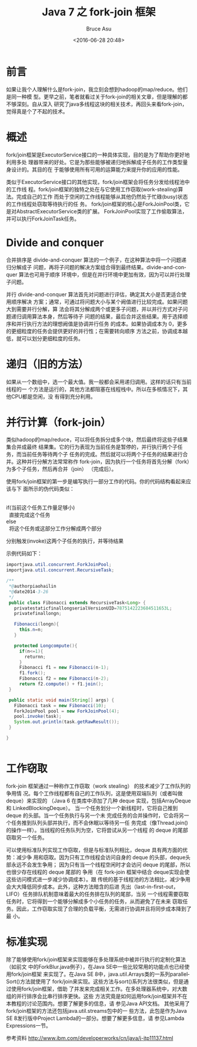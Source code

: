 # -*- coding: utf-8-unix; -*-
#+TITLE:       Java 7 之 fork-join 框架
#+AUTHOR:      Bruce Asu
#+EMAIL:       bruceasu@163.com
#+DATE:        <2016-06-28 20:48>
#+filetags:        java

#+LANGUAGE:    en
#+OPTIONS:     H:7 num:nil toc:t \n:nil ::t |:t ^:nil -:nil f:t *:t <:nil

* 前言

如果让我个人理解什么是fork-join，我立刻会想到hadoop的map/reduce。他们是同一种模
型。更早之前，笔者就看过关于fork-join的相关文章，但是理解的都不够深刻。自从深入
研究了java多线程这块的相关技术，再回头来看fork-join，觉得真是个了不起的技术。

* 概述

fork/join框架是ExecutorService接口的一种具体实现，目的是为了帮助你更好地利用多处
理器带来的好处。它是为那些能够被递归地拆解成子任务的工作类型量身设计的。其目的在
于能够使用所有可用的运算能力来提升你的应用的性能。

类似于ExecutorService接口的其他实现，fork/join框架会将任务分发给线程池中的工作线
程。fork/join框架的独特之处在与它使用工作窃取(work-stealing)算法。完成自己的工作
而处于空闲的工作线程能够从其他仍然处于忙碌(busy)状态的工作线程处窃取等待执行的任
务。 fork/join框架的核心是ForkJoinPool类，它是对AbstractExecutorService类的扩展。
ForkJoinPool实现了工作偷取算法，并可以执行ForkJoinTask任务。

* Divide and conquer

合并排序是 divide-and-conquer 算法的一个例子，在这种算法中将一个问题递归分解成子
问题，再将子问题的解决方案组合得到最终结果。divide-and-conquer 算法也可用于顺序
环境中，但是在并行环境中更加有效，因为可以并行处理子问题。

并行 divide-and-conquer 算法首先对问题进行评估，确定其大小是否更适合使用顺序解决
方案；通常，可通过将问题大小与某个阙值进行比较完成。如果问题大到需要并行分解，算
法会将其分解成两个或更多子问题，并以并行方式对子问题递归调用算法本身，然后等待子
问题的结果，最后合并这些结果。用于选择顺序和并行执行方法的理想阙值是协调并行任务
的成本。如果协调成本为 0，更多的更细粒度的任务会提供更好的并行性；在需要转向顺序
方法之前，协调成本越低，就可以划分更细粒度的任务。

* 递归（旧的方法）

如果从一个数组中，选一个最大值。我一般都会采用递归调用。这样的话只有当前线程的一
个方法是运行的，其他方法都阻塞在线程栈中。所以在多核情况下，其他CPU都是空闲，没
有得到充分利用。

* 并行计算（fork-join）

类似hadoop的map/reduce，可以将任务拆分成多个块，然后最终将这些子结果集合并成最终
结果集。它的行为表现为当前任务是暂停的，并行执行两个子任务，而当前任务等待两个子
任务的完成。然后就可以将两个子任务的结果进行合并。这种并行分解方法常常称作
fork-join，因为执行一个任务将首先分解（fork）为多个子任务，然后再合并（join）
（完成后）。

使用fork/join框架的第一步是编写执行一部分工作的代码。你的代码结构看起来应该与下
面所示的伪代码类似：

#+BEGIN_VERSE

if(当前这个任务工作量足够小)
  直接完成这个任务
else
  将这个任务或这部分工作分解成两个部分

#+END_VERSE

分别触发(invoke)这两个子任务的执行，并等待结果

示例代码如下：
#+BEGIN_SRC java
    importjava.util.concurrent.ForkJoinPool;
    importjava.util.concurrent.RecursiveTask;

    /**
     *@authorpiaohailin
     *@date2014-3-26
     */
     public class Fibonacci extends RecursiveTask<Long> {
       privatestaticfinallongserialVersionUID=7875142223684511653L;
       privatefinallongn;

       Fibonacci(longn){
         this.n=n;
       }

       protected Longcompute(){
         if(n<=1){
           returnn;
         }
         Fibonacci f1 = new Fibonacci(n-1);
         f1.fork();
         Fibonacci f2 = new Fibonacci(n-2);
         return f2.compute() + f1.join();
     }

     public static void main(String[] args) {
       Fibonacci task = new Fibonacci(10);
       ForkJoinPool pool = new ForkJoinPool(4);
       pool.invoke(task);
       System.out.println(task.getRawResult());
     }

    }


#+END_SRC

* 工作窃取

fork-join 框架通过一种称作工作窃取（work stealing） 的技术减少了工作队列的争用情
况。每个工作线程都有自己的工作队列，这是使用双端队列（或者叫做 deque）来实现的
（Java 6 在类库中添加了几种 deque 实现，包括ArrayDeque 和 LinkedBlockingDeque）。
当一个任务划分一个新线程时，它将自己推到 deque 的头部。当一个任务执行与另一个未
完成任务的合并操作时，它会将另一个任务推到队列头部并执行，而不会休眠以等待另一任
务完成（像Thread.join() 的操作一样）。当线程的任务队列为空，它将尝试从另一个线程
的 deque 的尾部 窃取另一个任务。

可以使用标准队列实现工作窃取，但是与标准队列相比，deque 具有两方面的优势：减少争
用和窃取。因为只有工作线程会访问自身的 deque 的头部，deque头部永远不会发生争用；
因为只有当一个线程空闲时才会访问 deque 的尾部，所以也很少存在线程的 deque 尾部的
争用（在 fork-join 框架中结合 deque实现会使这些访问模式进一步减少协调成本）。跟
传统的基于线程池的方法相比，减少争用会大大降低同步成本。此外，这种方法暗含的后进
先出（last-in-first-out，LIFO）任务排队机制意味着最大的任务排在队列的尾部，当另
一个线程需要窃取任务时，它将得到一个能够分解成多个小任务的任务，从而避免了在未来
窃取任务。因此，工作窃取实现了合理的负载平衡，无需进行协调并且将同步成本降到了最
小。

* 标准实现

除了能够使用fork/join框架来实现能够在多处理系统中被并行执行的定制化算法（如前文
中的ForkBlur.java例子），在Java SE中一些比较常用的功能点也已经使用fork/join框架
来实现了。在Java SE 8中，java.util.Arrays类的一系列parallelSort()方法就使用了
fork/join来实现。这些方法与sort()系列方法很类似，但是通过使用fork/join框架，借助
了并发来完成相关工作。在多处理器系统中，对大数组的并行排序会比串行排序更快。这些
方法究竟是如何运用fork/join框架并不在本教程的讨论范围内。想要了解更多的信息，请
参见Java API文档。 其他采用了fork/join框架的方法还包括java.util.streams包中的一
些方法，此包是作为Java SE 8发行版中Project Lambda的一部分。想要了解更多信息，请
参见Lambda Expressions一节。

参考资料
[[http://www.ibm.com/developerworks/cn/java/j-jtp11137.html]]
